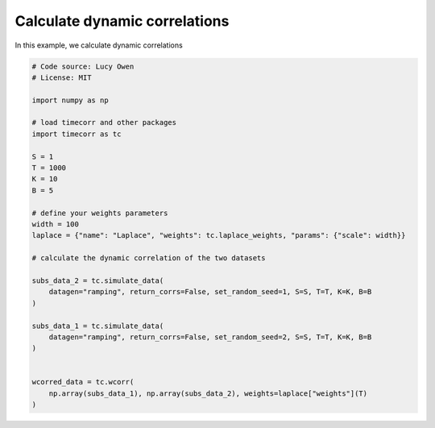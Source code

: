 
.. DO NOT EDIT.
.. THIS FILE WAS AUTOMATICALLY GENERATED BY SPHINX-GALLERY.
.. TO MAKE CHANGES, EDIT THE SOURCE PYTHON FILE:
.. "auto_examples/calculate_dynamic_correlations.py"
.. LINE NUMBERS ARE GIVEN BELOW.

.. only:: html

    .. note::
        :class: sphx-glr-download-link-note

        :ref:`Go to the end <sphx_glr_download_auto_examples_calculate_dynamic_correlations.py>`
        to download the full example code.

.. rst-class:: sphx-glr-example-title

.. _sphx_glr_auto_examples_calculate_dynamic_correlations.py:


=============================
Calculate dynamic correlations
=============================

In this example, we calculate dynamic correlations

.. GENERATED FROM PYTHON SOURCE LINES 10-41

.. code-block:: Python

    # Code source: Lucy Owen
    # License: MIT

    import numpy as np

    # load timecorr and other packages
    import timecorr as tc

    S = 1
    T = 1000
    K = 10
    B = 5

    # define your weights parameters
    width = 100
    laplace = {"name": "Laplace", "weights": tc.laplace_weights, "params": {"scale": width}}

    # calculate the dynamic correlation of the two datasets

    subs_data_2 = tc.simulate_data(
        datagen="ramping", return_corrs=False, set_random_seed=1, S=S, T=T, K=K, B=B
    )

    subs_data_1 = tc.simulate_data(
        datagen="ramping", return_corrs=False, set_random_seed=2, S=S, T=T, K=K, B=B
    )


    wcorred_data = tc.wcorr(
        np.array(subs_data_1), np.array(subs_data_2), weights=laplace["weights"](T)
    )


.. _sphx_glr_download_auto_examples_calculate_dynamic_correlations.py:

.. only:: html

  .. container:: sphx-glr-footer sphx-glr-footer-example

    .. container:: sphx-glr-download sphx-glr-download-jupyter

      :download:`Download Jupyter notebook: calculate_dynamic_correlations.ipynb <calculate_dynamic_correlations.ipynb>`

    .. container:: sphx-glr-download sphx-glr-download-python

      :download:`Download Python source code: calculate_dynamic_correlations.py <calculate_dynamic_correlations.py>`

    .. container:: sphx-glr-download sphx-glr-download-zip

      :download:`Download zipped: calculate_dynamic_correlations.zip <calculate_dynamic_correlations.zip>`


.. only:: html

 .. rst-class:: sphx-glr-signature

    `Gallery generated by Sphinx-Gallery <https://sphinx-gallery.github.io>`_
